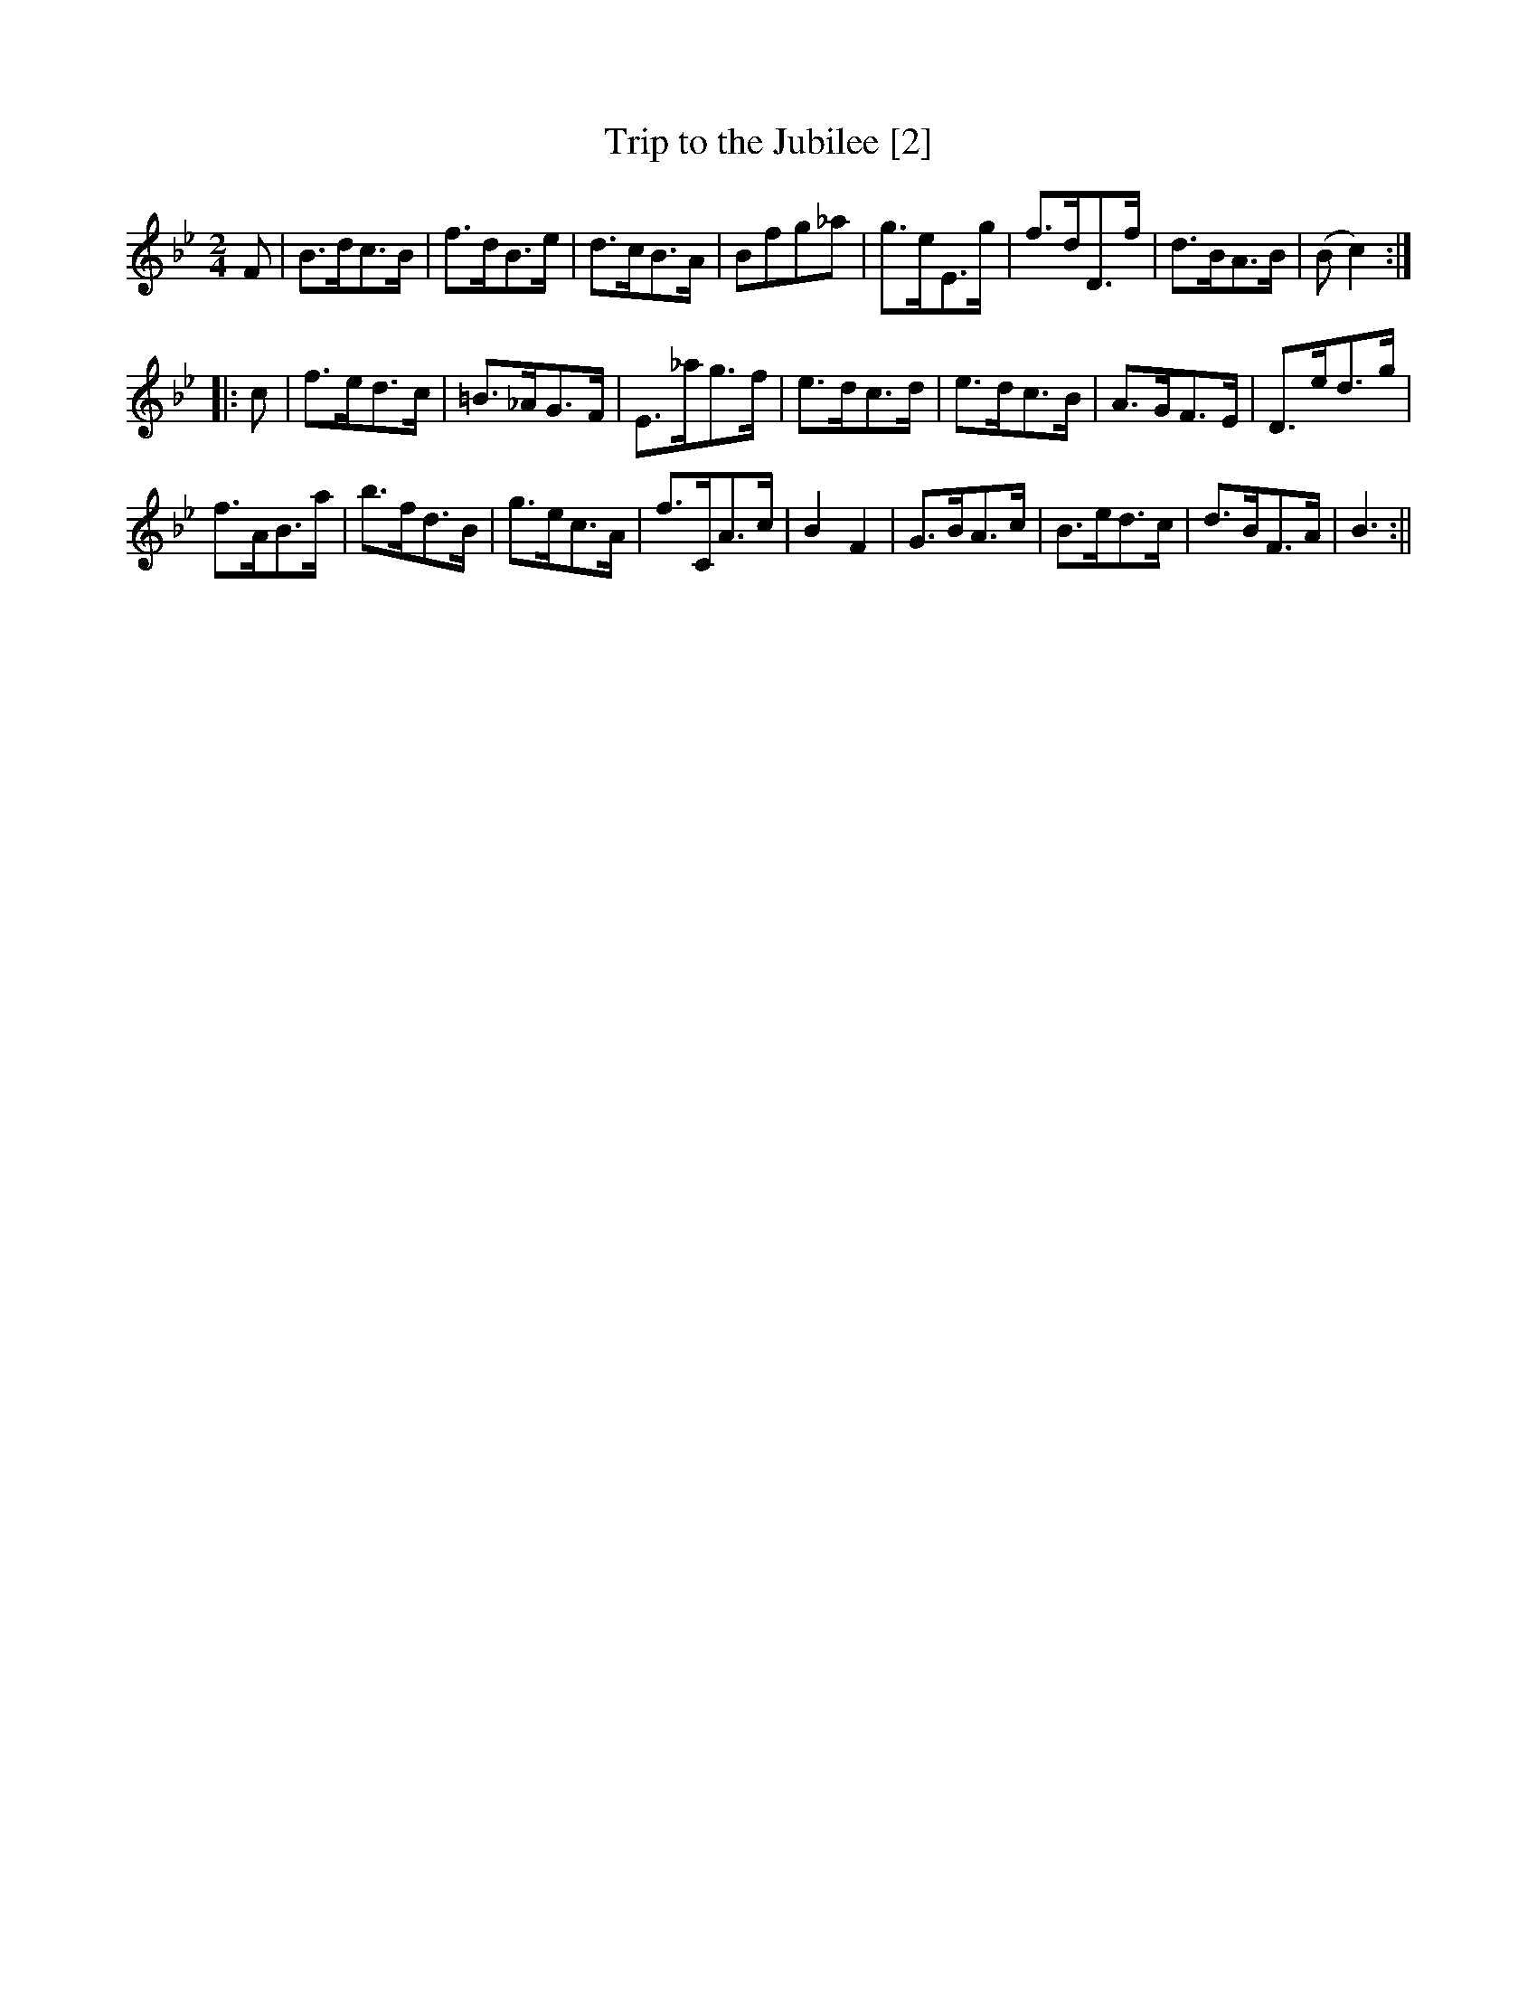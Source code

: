 X:1
T:Trip to the Jubilee [2]
M:2/4
L:1/8
B:Thompson's Compleat Collection of 200 Favourite Country Dances, vol. 1 (London, 1757)
Z:Transcribed and edited by Flynn Titford-Mock, 2007
Z:abc's:AK/Fiddler's Companion
K:Bb
F|B>dc>B|f>dB>e|d>cB>A|Bfg_a|g>eE>g|f>dD>f|d>BA>B|(B c2):|
|:c|f>ed>c|=B>_AG>F|E>_ag>f|e>dc>d|e>dc>B|A>GF>E|D>ed>g|
f>AB>a|b>fd>B|g>ec>A|f>CA>c|B2 F2|G>BA>c|B>ed>c|d>BF>A|B3:||
